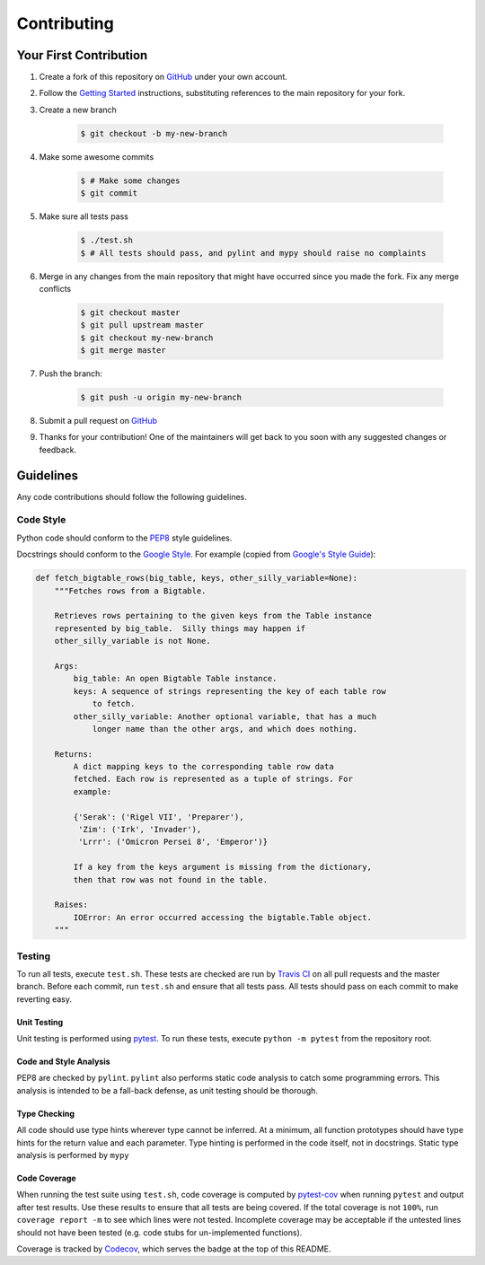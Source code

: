 ************
Contributing
************

=======================
Your First Contribution
=======================

#. Create a fork of this repository on `GitHub <https://www.github.com>`_ under
   your own account.

#. Follow the `Getting Started <getting-started>`_ instructions, substituting
   references to the main repository for your fork.

#. Create a new branch

    .. code-block:: console

      $ git checkout -b my-new-branch

#. Make some awesome commits

    .. code-block:: console

      $ # Make some changes
      $ git commit

#. Make sure all tests pass

    .. code-block:: console

      $ ./test.sh
      $ # All tests should pass, and pylint and mypy should raise no complaints

#. Merge in any changes from the main repository that might have occurred since
   you made the fork. Fix any merge conflicts

    .. code-block:: console

      $ git checkout master
      $ git pull upstream master
      $ git checkout my-new-branch
      $ git merge master

#. Push the branch:

    .. code-block:: console

      $ git push -u origin my-new-branch

#. Submit a pull request on `GitHub <https://www.github.com>`_

#. Thanks for your contribution! One of the maintainers will get back to you
   soon with any suggested changes or feedback.

==========
Guidelines
==========

Any code contributions should follow the following guidelines.

----------
Code Style
----------

Python code should conform to the
`PEP8 <https://www.python.org/dev/peps/pep-0008/>`_ style guidelines.

Docstrings should conform to the
`Google Style <https://github.com/google/styleguide/blob/gh-pages/pyguide.md#38-comments-and-docstrings>`_.
For example (copied from
`Google's Style Guide <https://github.com/google/styleguide>`_):

.. code-block:: python

    def fetch_bigtable_rows(big_table, keys, other_silly_variable=None):
        """Fetches rows from a Bigtable.

        Retrieves rows pertaining to the given keys from the Table instance
        represented by big_table.  Silly things may happen if
        other_silly_variable is not None.

        Args:
            big_table: An open Bigtable Table instance.
            keys: A sequence of strings representing the key of each table row
                to fetch.
            other_silly_variable: Another optional variable, that has a much
                longer name than the other args, and which does nothing.

        Returns:
            A dict mapping keys to the corresponding table row data
            fetched. Each row is represented as a tuple of strings. For
            example:

            {'Serak': ('Rigel VII', 'Preparer'),
             'Zim': ('Irk', 'Invader'),
             'Lrrr': ('Omicron Persei 8', 'Emperor')}

            If a key from the keys argument is missing from the dictionary,
            then that row was not found in the table.

        Raises:
            IOError: An error occurred accessing the bigtable.Table object.
        """

-------
Testing
-------

To run all tests, execute ``test.sh``. These tests are checked are run by
`Travis CI <https://travis-ci.com>`_ on all pull requests and the master branch.
Before each commit, run ``test.sh`` and ensure that all tests pass. All tests
should pass on each commit to make reverting easy.

Unit Testing
************

Unit testing is performed using `pytest <https://pytest.org/>`_. To run these
tests, execute ``python -m pytest`` from the repository root.

Code and Style Analysis
***********************

PEP8 are checked by ``pylint``.
``pylint`` also performs static code analysis to catch some programming errors.
This analysis is intended to be a fall-back defense, as unit testing should be
thorough.

Type Checking
*************

All code should use type hints wherever type cannot be inferred. At a minimum,
all function prototypes should have type hints for the return value and each
parameter. Type hinting is performed in the code itself, not in docstrings.
Static type analysis is performed by ``mypy``

Code Coverage
*************

When running the test suite using ``test.sh``, code coverage is computed by
`pytest-cov <https://pytest-cov.readthedocs.io/en/latest/>`_ when running
``pytest`` and output after test results. Use these results to ensure that all
tests are being covered. If the total coverage is not ``100%``, run
``coverage report -m`` to see which lines were not tested. Incomplete coverage
may be acceptable if the untested lines should not have been tested (e.g. code
stubs for un-implemented functions).

Coverage is tracked by `Codecov <https://codecov.io>`_, which serves the badge
at the top of this README.
